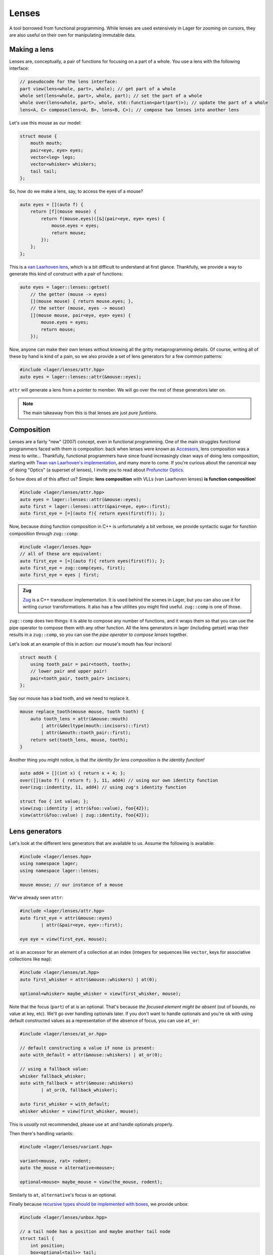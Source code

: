 .. _lenses:

Lenses
======

A tool borrowed from functional programming. While lenses are used
extensively in Lager for zooming on cursors, they are also useful on
their own for manipulating immutable data.

.. _making-a-lens:

Making a lens
-------------

Lenses are, conceptually, a pair of functions for focusing on a part
of a whole. You use a lens with the following interface:

.. code-block:: c++

   // pseudocode for the lens interface:
   part view(lens<whole, part>, whole); // get part of a whole
   whole set(lens<whole, part>, whole, part); // set the part of a whole
   whole over(lens<whole, part>, whole, std::function<part(part)>); // update the part of a whole
   lens<A, C> compose(lens<A, B>, lens<B, C>); // compose two lenses into another lens

Let's use this mouse as our model:

.. image:: _static/mouse.svg
   :width: 50%
   :align: center

.. code-block:: c++

   struct mouse {
       mouth mouth;
       pair<eye, eye> eyes;
       vector<leg> legs;
       vector<whisker> whiskers;
       tail tail;
   };

So, how do we make a lens, say, to access the eyes of a mouse?

.. code-block:: c++

   auto eyes = [](auto f) {
       return [f](mouse mouse) {
           return f(mouse.eyes)([&](pair<eye, eye> eyes) {
               mouse.eyes = eyes;
               return mouse;
           });
       };
   };

This is a `van Laarhoven lens`_, which is a bit difficult to
understand at first glance. Thankfully, we provide a way to generate
this kind of construct with a pair of functions:

.. code-block:: c++

   auto eyes = lager::lenses::getset(
       // the getter (mouse -> eyes)
       [](mouse mouse) { return mouse.eyes; },
       // the setter (mouse, eyes -> mouse)
       [](mouse mouse, pair<eye, eye> eyes) {
           mouse.eyes = eyes;
           return mouse;
       });

Now, anyone can make their own lenses without knowing all the gritty
metaprogramming details. Of course, writing all of these by hand is
kind of a pain, so we also provide a set of lens generators for a few
common patterns:

.. code-block:: c++

   #include <lager/lenses/attr.hpp>
   auto eyes = lager::lenses::attr(&mouse::eyes);

``attr`` will generate a lens from a pointer to member.
We will go over the rest of these generators later on.

.. admonition:: Note
   :class: note

   The main takeaway from this is that lenses are just
   *pure funtions*.

.. _van Laarhoven lens: https://www.twanvl.nl/blog/haskell/cps-functional-references

.. _composition:

Composition
-----------

Lenses are a fairly "new" (2007) concept, even in functional
programming. One of the main struggles functional programmers faced
with them is composition: back when lenses were known as `Accessors`_,
lens composition was a mess to write...
Thankfully, functional programmers have since found increasingly clean
ways of doing lens composition, starting with `Twan van Laarhoven's
implementation`__, and many more to come. If you're curious about the
canonical way of doing "Optics" (a superset of lenses), I invite you
to read about `Profunctor Optics`_.

__ `van Laarhoven lens`_

So how does all of this affect us? Simple: **lens composition** with
VLLs (van Laarhoven lenses) **is function composition**!

.. code-block:: c++

   #include <lager/lenses/attr.hpp>
   auto eyes = lager::lenses::attr(&mouse::eyes);
   auto first = lager::lenses::attr(&pair<eye, eye>::first);
   auto first_eye = [=](auto f){ return eyes(first(f)); };

Now, because doing function composition in C++ is unfortunately
a bit verbose, we provide syntactic sugar for function composition
through ``zug::comp``:

.. code-block:: c++

   #include <lager/lenses.hpp>
   // all of these are equivalent:
   auto first_eye = [=](auto f){ return eyes(first(f)); };
   auto first_eye = zug::comp(eyes, first);
   auto first_eye = eyes | first;

.. admonition:: Zug

   `Zug`_ is a C++ transducer implementation. It is used behind the
   scenes in Lager, but you can also use it for writing cursor
   transformations. It also has a few utilities you might find useful.
   ``zug::comp`` is one of those.
   

``zug::comp`` does two things: it is able to compose any number of
functions, and it wraps them so that you can use the pipe operator to
compose them with any other function. All the lens generators in lager
(including getset) wrap their results in a ``zug::comp``, so you can
use the *pipe operator* to *compose lenses* together.

Let's look at an example of this in action:
our mouse's mouth has four incisors!

.. code-block:: c++

   struct mouth {
       using tooth_pair = pair<tooth, tooth>;
       // lower pair and upper pair!
       pair<tooth_pair, tooth_pair> incisors;
   };

Say our mouse has a bad tooth, and we need to replace it.

.. code-block:: c++

   mouse replace_tooth(mouse mouse, tooth tooth) {
       auto tooth_lens = attr(&mouse::mouth)
           | attr(&decltype(mouth::incisors)::first)
           | attr(&mouth::tooth_pair::first);
       return set(tooth_lens, mouse, tooth);
   }

Another thing you might notice, is that *the identity for lens
composition is the identity function!*

.. code-block:: c++

   auto add4 = [](int x) { return x + 4; };
   over([](auto f) { return f; }, 11, add4) // using our own identity function
   over(zug::indentity, 11, add4) // using zug's identity function
    
   struct foo { int value; };
   view(zug::identity | attr(&foo::value), foo{42});
   view(attr(&foo::value) | zug::identity, foo{42});

.. _zug: https://sinusoid.es/zug/
.. _accessors: http://web.archive.org/web/20071023064034/http://luqui.org/blog/archives/2007/08/05/haskell-state-accessors-second-attempt-composability/
.. _profunctor optics: https://www.cs.ox.ac.uk/people/jeremy.gibbons/publications/poptics.pdf

.. _lens-generators:

Lens generators
---------------

Let's look at the different lens generators that are available to us.
Assume the following is available:

.. code-block:: c++

   #include <lager/lenses.hpp>
   using namespace lager;
   using namespace lager::lenses;
   
   mouse mouse; // our instance of a mouse

We've already seen ``attr``:

.. code-block:: c++

   #include <lager/lenses/attr.hpp>
   auto first_eye = attr(&mouse::eyes)
           | attr(&pair<eye, eye>::first);
   
   eye eye = view(first_eye, mouse);

``at`` is an accessor for an element of a collection at an index
(integers for sequences like ``vector``, keys for associative
collections like ``map``):

.. code-block:: c++

   #include <lager/lenses/at.hpp>
   auto first_whisker = attr(&mouse::whiskers) | at(0);
   
   optional<whisker> maybe_whisker = view(first_whisker, mouse);

Note that the focus (``part``) of at is an optional. That's because
*the focused element might be absent* (out of bounds, no value at key,
etc). We'll go over handling optionals later. If you don't want to
handle optionals and you're ok with using default constructed values
as a representation of the absence of focus, you can use ``at_or``:

.. code-block:: c++

   #include <lager/lenses/at_or.hpp>
 
   // default constructing a value if none is present:
   auto with_default = attr(&mouse::whiskers) | at_or(0);
    
   // using a fallback value:
   whisker fallback_whisker;
   auto with_fallback = attr(&mouse::whiskers)
           | at_or(0, fallback_whisker);
    
   auto first_whisker = with_default;
   whisker whisker = view(first_whisker, mouse);

This is *usually* not recommended, please use ``at`` and handle
optionals properly.

Then there's handling variants:

.. code-block:: c++

   #include <lager/lenses/variant.hpp>
    
   variant<mouse, rat> rodent;
   auto the_mouse = alternative<mouse>;
    
   optional<mouse> maybe_mouse = view(the_mouse, rodent);

Similarly to ``at``, ``alternative``'s focus is an optional.

Finally because `recursive types should be implemented with boxes
<https://sinusoid.es/immer/containers.html#box>`_, we provide unbox:

.. code-block:: c++

   #include <lager/lenses/unbox.hpp>
    
   // a tail node has a position and maybe another tail node
   struct tail {
       int position;
       box<optional<tail>> tail;
   };
    
   auto tail = attr(&mouse::tail)
           | attr(&tail::tail)
           | unbox;
    
   optional<tail> maybe_tail = view(tail, mouse);

Note that tail really should be of type ``optional<box<tail>>``, but
for that we'd need to handle composing with optionals.

.. _handling-optionals:

Handling optionals
------------------

So many optionals everywhere! How do we compose lenses that focus on
optionals?

This is the part that gets slightly tricky: you can't compose a lens
that focuses on an optional with a lens that expects a value. But you
can *turn a lens that expects a value into a lens that expects an
optional!*

We provide three ways of doing this. Assume the following is
available:

.. code-block:: c++

   #include <lager/lenses.hpp>
   #include <lager/lenses/optional.hpp>
   #include <lager/lenses/at.hpp>
   #include <lager/lenses/attr.hpp>
   using namespace lager;
   using namespace lager::lenses;
    
   struct mouse; // from earlier
   struct digit { int position; };
   struct leg {
       int position;
       vector<digit> digits;
   };
    
   mouse mouse; // our instance of a mouse

The first one is ``map_opt``:

.. code-block:: c++

   auto leg_position = attr(&leg::position);
   auto first = at(0);
   auto first_leg_position = attr(&mouse::legs) // vector<leg>
           | first                              // optional<leg>
           | map_opt(leg_position);             // optional<int>
    
   optional<int> position = view(first_leg_position, mouse);

``map_opt`` turned our ``lens<leg, int>`` into a
``lens<optional<leg>, optional<int>>``. This is one way to lift
lenses to handle optionals.

Now, what happens if we try to do the same thing to get the first
``digit`` of the first ``leg``?

.. code-block:: c++

   auto digits = attr(&leg::digits);
   auto first = at(0);
   auto first_digit = attr(&mouse::legs) // vector<leg>
           | first                       // optional<leg>
           | map_opt(digits)             // optional<vector<digit>>
           | map_opt(first);             // optional<optional<digit>>
    
   optional<optional<digit>> digit = view(first_digit, mouse);

Oh no. We got an optional of optional, which is not what we wanted.
We wanted to turn our ``lens<vector<digit>, optional<digit>>`` into a
``lens<optional<vector<digit>>, optional<digit>>``.

For this, we have ``bind_opt``:

.. code-block:: c++

   auto first_digit = attr(&mouse::legs) // vector<leg>
           | first                       // optional<leg>
           | map_opt(digits)             // optional<vector<digit>>
           | bind_opt(first);            // optional<digit>
    
   optional<digit> digit = view(first_digit, mouse);

Note that you can lift composed lenses too!

.. code-block:: c++

   auto first_digit = attr(&mouse::legs) // vector<leg>
           | first                       // optional<leg>
           | bind_opt(digits | first);   // optional<digit>

``bind_opt`` collapses two levels of optional into one, much like the
monadic bind of the `Maybe Monad`_ (don't think too much about it).

For convenience, we also provide ``with_opt``, which will
automatically attempt to collapse two levels of optionals if it finds
any:

.. code-block:: c++

   auto first_digit = attr(&mouse::legs) // vector<leg>
           | first                       // optional<leg>
           | with_opt(digits | first);   // optional<digit>
   optional<digit> digit = view(first_digit, mouse);
    
   auto first_leg_position = attr(&mouse::legs) // vector<leg>
           | first                              // optional<leg>
           | with_opt(leg_position);            // optional<int>
   optional<int> position = view(first_leg_position, mouse);

This should be safe to use, but be weary of using it with models that
have optionals as legitimate values. Using the less ambiguous
``map_opt`` and ``bind_opt`` is preffered.

Of course, we also provide a lens for falling back to either a
default constructed value or a fallback value with ``value_or`` and
``or_default``:

.. code-block:: c++

   auto first_leg_position = attr(&mouse::legs) // vector<leg>
           | first                              // optional<leg>
           | map_opt(leg_position);             // optional<int>
    
   auto with_default = first_leg_position | or_default;    // default constructed
   // auto with_default = first_leg_position | value_or(); // equivalent
   auto with_fallback = first_leg_position | value_or(-1); // fallback to -1
 
   int position = view(with_fallback, mouse);


.. _maybe monad: https://en.wikipedia.org/wiki/Monad_(functional_programming)

.. _dynamic-lenses:

Dynamic lenses
--------------

You've probably noticed that all of our lenses have the type ``auto``
in the previous examples. This is because VLLs rely on *compile-time
type information* to implement ``view``, ``set`` and ``over``, and the
resulting types are somewhat cryptic... This is fine for composing
lenses at compile time, but here's the catch:

.. code-block:: c++

   struct tail {
       int position;
       optional<box<tail>> tail;
   };
    
   auto tail = attr(&tail::tail) | value_or() | unbox;
   auto position = attr(&tail::position);
    
   auto lens1 = tail | position;        // lens<tail, int>
   auto lens2 = tail | tail | position; // lens<tail, int>
    
   static_assert(std::is_same_v<decltype(lens1), decltype(lens2)>,
                 "Not the same types!");

This means that you can't have this kind of pattern:

.. code-block:: c++

   auto tail_position_at(int index) {
       auto result_lens = position;
       while(index-- > 0) {
           result_lens = tail | result_lens; // won't compile, the type changed!
       }
       return result_lens;
   }

We need a way to store ``lens1`` and ``lens2`` in the same type,
because they satisfy the same interface that we defined in
`Making a lens`_ (they are both, conceptually, ``lens<tail, int>``).

This is where *type erasure* comes in:

.. code-block:: c++

   #include <lager/lens.hpp> // type erased lenses
    
   lens<tail, int> tail_position_at(int index) {
       lens<tail, int> result_lens = position;
       while (index-- > 0) {
           result_lens = tail | result_lens; // this works now
       }
       return result_lens;
   }

The ``<lager/lens.hpp>`` header provides a type erased lens for this
very purpose. This is achieved through the same technique used for
implementing ``std::function``.

.. admonition:: Virtual dispatch overhead
   :class: warning

   Type erased lenses are less performant at runtime, because of
   virtual dispatch, and because we can't take advantage of a number
   of optimizations done by VLLs. For this reason, **do not use type
   erased lenses if you can express something equivalent at compile
   time**. (``std::function`` suffers from similar limitations, and as
   such follows the same recommendations)

Let's reimplement that last function one last time, with proper
handling of optionals this time:

.. code-block:: c++

   auto tail = attr(&tail::tail) | map_opt(unbox);
   auto position = attr(&tail::position) | force_opt;
    
   lens<tail, optional<int>> tail_position_at(int index) {
       lens<tail, optional<int>> result_lens = position;
       while (index-- > 0) {
           result_lens = tail | bind_opt(result_lens);
       }
       return result_lens;
   }

Notice that we introduced ``force_opt``. This is so that we can keep
the return type as ``lens<tail, optional<int>>``, even in the case of
a single node tail.

